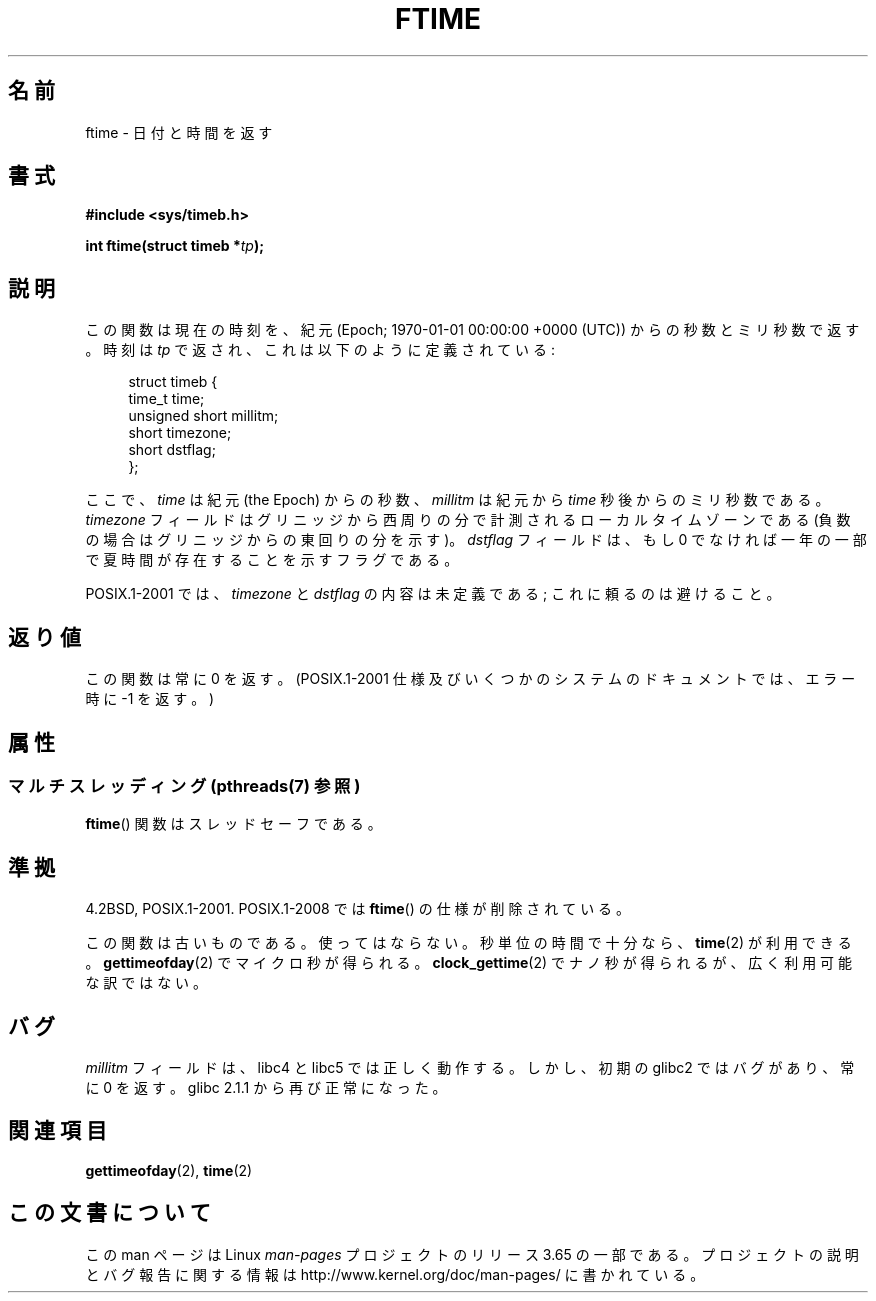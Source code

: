 .\" Copyright (c) 1993 Michael Haardt
.\" (michael@moria.de)
.\" Fri Apr  2 11:32:09 MET DST 1993
.\"
.\" %%%LICENSE_START(GPLv2+_DOC_FULL)
.\" This is free documentation; you can redistribute it and/or
.\" modify it under the terms of the GNU General Public License as
.\" published by the Free Software Foundation; either version 2 of
.\" the License, or (at your option) any later version.
.\"
.\" The GNU General Public License's references to "object code"
.\" and "executables" are to be interpreted as the output of any
.\" document formatting or typesetting system, including
.\" intermediate and printed output.
.\"
.\" This manual is distributed in the hope that it will be useful,
.\" but WITHOUT ANY WARRANTY; without even the implied warranty of
.\" MERCHANTABILITY or FITNESS FOR A PARTICULAR PURPOSE.  See the
.\" GNU General Public License for more details.
.\"
.\" You should have received a copy of the GNU General Public
.\" License along with this manual; if not, see
.\" <http://www.gnu.org/licenses/>.
.\" %%%LICENSE_END
.\"
.\" Modified Sat Jul 24 14:23:14 1993 by Rik Faith (faith@cs.unc.edu)
.\" Modified Sun Oct 18 17:31:43 1998 by Andries Brouwer (aeb@cwi.nl)
.\" 2008-06-23, mtk, minor rewrites, added some details
.\"
.\"*******************************************************************
.\"
.\" This file was generated with po4a. Translate the source file.
.\"
.\"*******************************************************************
.\"
.\" Japanese Version Copyright (c) 1997 HIROFUMI Nishizuka
.\"	all rights reserved.
.\" Translated Thu Dec 25 10:53:32 JST 1997
.\"	by HIROFUMI Nishizuka <nishi@rpts.cl.nec.co.jp>
.\"
.TH FTIME 3 2013\-09\-26 GNU "Linux Programmer's Manual"
.SH 名前
ftime \- 日付と時間を返す
.SH 書式
\fB#include <sys/timeb.h>\fP
.sp
\fBint ftime(struct timeb *\fP\fItp\fP\fB);\fP
.SH 説明
この関数は現在の時刻を、紀元 (Epoch; 1970\-01\-01 00:00:00 +0000 (UTC))  からの秒数とミリ秒数で返す。 時刻は
\fItp\fP で返され、これは以下のように定義されている:
.sp
.in +4n
.nf
struct timeb {
    time_t         time;
    unsigned short millitm;
    short          timezone;
    short          dstflag;
};
.fi
.in
.LP
ここで、\fItime\fP は紀元 (the Epoch) からの秒数、 \fImillitm\fP は 紀元から \fItime\fP 秒後からのミリ秒数である。
\fItimezone\fP フィールドはグリニッジから西周りの分で計測される ローカルタイムゾーンである(負数の場合はグリニッジからの東回りの分を 示す)。
\fIdstflag\fP フィールドは、もし 0 でなければ一年の一部で夏時間が 存在することを示すフラグである。
.LP
POSIX.1\-2001 では、\fItimezone\fP と \fIdstflag\fP の内容は未定義である; これに頼るのは避けること。
.SH 返り値
この関数は常に 0 を返す。 (POSIX.1\-2001 仕様及びいくつかのシステムのドキュメントでは、 エラー時に \-1 を返す。)
.SH 属性
.SS "マルチスレッディング (pthreads(7) 参照)"
\fBftime\fP() 関数はスレッドセーフである。
.SH 準拠
4.2BSD, POSIX.1\-2001.  POSIX.1\-2008 では \fBftime\fP()  の仕様が削除されている。

この関数は古いものである。使ってはならない。 秒単位の時間で十分なら、 \fBtime\fP(2)  が利用できる。 \fBgettimeofday\fP(2)
でマイクロ秒が得られる。 \fBclock_gettime\fP(2)  でナノ秒が得られるが、広く利用可能な訳ではない。
.SH バグ
.LP
.\" .SH HISTORY
.\" The
.\" .BR ftime ()
.\" function appeared in 4.2BSD.
\fImillitm\fP フィールドは、libc4 と libc5 では正しく動作する。 しかし、初期の glibc2 ではバグがあり、常に 0 を返す。
glibc 2.1.1 から再び正常になった。
.SH 関連項目
\fBgettimeofday\fP(2), \fBtime\fP(2)
.SH この文書について
この man ページは Linux \fIman\-pages\fP プロジェクトのリリース 3.65 の一部
である。プロジェクトの説明とバグ報告に関する情報は
http://www.kernel.org/doc/man\-pages/ に書かれている。
